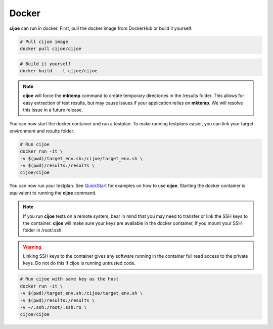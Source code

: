 =============
 Docker
=============

**cijoe** can run in docker. First, pull the docker image from DockerHub or
build it yourself.

.. code-block:: bash

  # Pull cijoe image
  docker pull cijoe/cijoe

.. code-block:: bash

  # Build it yourself
  docker build . -t cijoe/cijoe

.. note:: **cijoe** will force the **mktemp** command to create temporary
  directories in the /results folder. This allows for easy extraction of test
  results, but may cause issues if your application relies on **mktemp**. We
  will resolve this issue in a future release.

You can now start the docker container and run a testplan. To make running
testplans easier, you can link your target environment and results folder.

.. code-block:: bash

  # Run cijoe
  docker run -it \
  -v $(pwd)/target_env.sh:/cijoe/target_env.sh \
  -v $(pwd)/results:/results \
  cijoe/cijoe

You can now run your testplan. See `QuickStart`_ for examples on how to use
**cijoe**. Starting the docker container is equivalent to running the **cijoe**
command.

.. note:: If you run **cijoe** tests on a remote system, bear in mind that you
  may need to transfer or link the SSH keys to the container. **cijoe** will
  make sure your keys are available in the docker container, if you mount your
  SSH folder in /root/.ssh.

.. warning:: Linking SSH keys to the container gives any software running in
  the container full read access to the private keys. Do not do this if cijoe is
  running untrusted code.

.. code-block:: bash

  # Run cijoe with same key as the host
  docker run -it \
  -v $(pwd)/target_env.sh:/cijoe/target_env.sh \
  -v $(pwd)/results:/results \
  -v ~/.ssh:/root/.ssh:ro \
  cijoe/cijoe

.. _Quickstart: https://cijoe.readthedocs.io/en/latest/quickstart.html#usage
